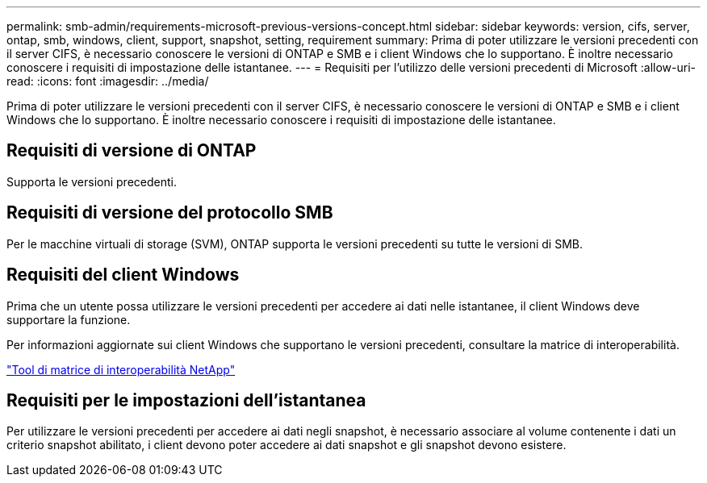 ---
permalink: smb-admin/requirements-microsoft-previous-versions-concept.html 
sidebar: sidebar 
keywords: version, cifs, server, ontap, smb, windows, client, support, snapshot, setting, requirement 
summary: Prima di poter utilizzare le versioni precedenti con il server CIFS, è necessario conoscere le versioni di ONTAP e SMB e i client Windows che lo supportano. È inoltre necessario conoscere i requisiti di impostazione delle istantanee. 
---
= Requisiti per l'utilizzo delle versioni precedenti di Microsoft
:allow-uri-read: 
:icons: font
:imagesdir: ../media/


[role="lead"]
Prima di poter utilizzare le versioni precedenti con il server CIFS, è necessario conoscere le versioni di ONTAP e SMB e i client Windows che lo supportano. È inoltre necessario conoscere i requisiti di impostazione delle istantanee.



== Requisiti di versione di ONTAP

Supporta le versioni precedenti.



== Requisiti di versione del protocollo SMB

Per le macchine virtuali di storage (SVM), ONTAP supporta le versioni precedenti su tutte le versioni di SMB.



== Requisiti del client Windows

Prima che un utente possa utilizzare le versioni precedenti per accedere ai dati nelle istantanee, il client Windows deve supportare la funzione.

Per informazioni aggiornate sui client Windows che supportano le versioni precedenti, consultare la matrice di interoperabilità.

https://mysupport.netapp.com/matrix["Tool di matrice di interoperabilità NetApp"^]



== Requisiti per le impostazioni dell'istantanea

Per utilizzare le versioni precedenti per accedere ai dati negli snapshot, è necessario associare al volume contenente i dati un criterio snapshot abilitato, i client devono poter accedere ai dati snapshot e gli snapshot devono esistere.
